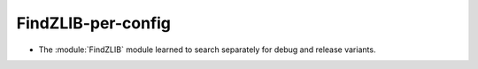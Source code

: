 FindZLIB-per-config
-------------------

* The :module:`FindZLIB` module learned to search separately for
  debug and release variants.

